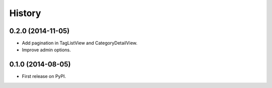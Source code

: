 .. :changelog:

History
-------

0.2.0 (2014-11-05)
++++++++++++++++++
* Add pagination in TagListView and CategoryDetailView.
* Improve admin options.


0.1.0 (2014-08-05)
++++++++++++++++++

* First release on PyPI.
